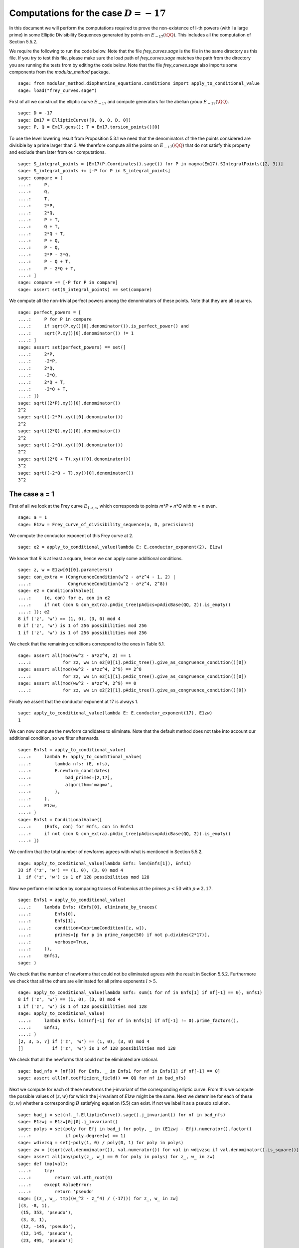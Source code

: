 ===========================================
 Computations for the case :math:`D = -17`
===========================================

In this document we will perform the computations required to prove
the non-existence of l-th powers (with l a large prime) in some
Elliptic Divisibility Sequences generated by points on
:math:`E_{-17}(\QQ)`. This includes all the computation of Section
5.5.2.

.. linkall

We require the following to run the code below. Note that the file
`frey_curves.sage` is the file in the same directory as this file. If
you try to test this file, please make sure the load path of
`frey_curves.sage` matches the path from the directory you are running
the tests from by editing the code below. Note that the file
`frey_curves.sage` also imports some components from the
`modular_method` package.

::

   sage: from modular_method.diophantine_equations.conditions import apply_to_conditional_value
   sage: load("frey_curves.sage")

First of all we construct the elliptic curve :math:`E_{-17}` and
compute generators for the abelian group :math:`E_{-17}(\QQ)`.

::

   sage: D = -17
   sage: Em17 = EllipticCurve([0, 0, 0, D, 0])
   sage: P, Q = Em17.gens(); T = Em17.torsion_points()[0]

To use the level lowering result from Proposition 5.3.1 we need that
the denominators of the the points considered are divisible by a prime
larger than 3. We therefore compute all the points on
:math:`E_{-17}(\QQ)` that do not satisfy this property and exclude
them later from our computations.

::

   sage: S_integral_points = [Em17(P.Coordinates().sage()) for P in magma(Em17).SIntegralPoints([2, 3])]
   sage: S_integral_points += [-P for P in S_integral_points]
   sage: compare = [
   ....:     P,
   ....:     Q,
   ....:     T,
   ....:     2*P,
   ....:     2*Q,
   ....:     P + T,
   ....:     Q + T,
   ....:     2*Q + T,
   ....:     P + Q,
   ....:     P - Q,
   ....:     2*P - 2*Q,
   ....:     P - Q + T,
   ....:     P - 2*Q + T,
   ....: ]
   sage: compare += [-P for P in compare]
   sage: assert set(S_integral_points) == set(compare)

We compute all the non-trivial perfect powers among the denominators
of these points. Note that they are all squares.
   
::
      
   sage: perfect_powers = [
   ....:     P for P in compare
   ....:     if sqrt(P.xy()[0].denominator()).is_perfect_power() and
   ....:     sqrt(P.xy()[0].denominator()) != 1
   ....: ]
   sage: assert set(perfect_powers) == set([
   ....:     2*P,
   ....:     -2*P,
   ....:     2*Q,
   ....:     -2*Q,
   ....:     2*Q + T,
   ....:     -2*Q + T,
   ....: ])
   sage: sqrt((2*P).xy()[0].denominator())
   2^2
   sage: sqrt((-2*P).xy()[0].denominator())
   2^2
   sage: sqrt((2*Q).xy()[0].denominator())
   2^2
   sage: sqrt((-2*Q).xy()[0].denominator())
   2^2
   sage: sqrt((2*Q + T).xy()[0].denominator())
   3^2
   sage: sqrt((-2*Q + T).xy()[0].denominator())
   3^2

The case a = 1
--------------

First of all we look at the Frey curve :math:`E_{1, z, w}` which
corresponds to points `m*P + n*Q` with `m + n` even.

::

   sage: a = 1
   sage: E1zw = Frey_curve_of_divisibility_sequence(a, D, precision=1)

We compute the conductor exponent of this Frey curve at 2.

::

   sage: e2 = apply_to_conditional_value(lambda E: E.conductor_exponent(2), E1zw)

We know that `B` is at least a square, hence we can apply some
additional conditions.

::

   sage: z, w = E1zw[0][0].parameters()
   sage: con_extra = (CongruenceCondition(w^2 - a*z^4 - 1, 2) |
   ....:              CongruenceCondition(w^2 - a*z^4, 2^8))
   sage: e2 = ConditionalValue([
   ....:     (e, con) for e, con in e2
   ....:     if not (con & con_extra).pAdic_tree(pAdics=pAdicBase(QQ, 2)).is_empty()
   ....: ]); e2
   8 if ('z', 'w') == (1, 0), (3, 0) mod 4
   0 if ('z', 'w') is 1 of 256 possibilities mod 256
   1 if ('z', 'w') is 1 of 256 possibilities mod 256

We check that the remaining conditions correspond to the ones in Table
5.1.

::
   
   sage: assert all(mod(ww^2 - a*zz^4, 2) == 1
   ....:            for zz, ww in e2[0][1].pAdic_tree().give_as_congruence_condition()[0])
   sage: assert all(mod(ww^2 - a*zz^4, 2^9) == 2^8
   ....:            for zz, ww in e2[1][1].pAdic_tree().give_as_congruence_condition()[0])
   sage: assert all(mod(ww^2 - a*zz^4, 2^9) == 0
   ....:            for zz, ww in e2[2][1].pAdic_tree().give_as_congruence_condition()[0])

Finally we assert that the conductor exponent at 17 is always 1.
   
::
      
   sage: apply_to_conditional_value(lambda E: E.conductor_exponent(17), E1zw)
   1

We can now compute the newform candidates to eliminate. Note that the
default method does not take into account our additional condition, so
we filter afterwards.

::

   sage: Enfs1 = apply_to_conditional_value(
   ....:     lambda E: apply_to_conditional_value(
   ....:         lambda nfs: (E, nfs),
   ....:         E.newform_candidates(
   ....:             bad_primes=[2,17],
   ....:             algorithm='magma',
   ....:         ),
   ....:     ),
   ....:     E1zw,
   ....: )
   sage: Enfs1 = ConditionalValue([
   ....:     (Enfs, con) for Enfs, con in Enfs1
   ....:     if not (con & con_extra).pAdic_tree(pAdics=pAdicBase(QQ, 2)).is_empty()
   ....: ])

We confirm that the total number of newforms agrees with what is
mentioned in Section 5.5.2.

::
   
   sage: apply_to_conditional_value(lambda Enfs: len(Enfs[1]), Enfs1)
   33 if ('z', 'w') == (1, 0), (3, 0) mod 4
   1  if ('z', 'w') is 1 of 128 possibilities mod 128

Now we perform elimination by comparing traces of Frobenius at the
primes :math:`p < 50` with :math:`p \neq 2, 17`.

::
      
   sage: Enfs1 = apply_to_conditional_value(
   ....:     lambda Enfs: (Enfs[0], eliminate_by_traces(
   ....:         Enfs[0],
   ....:         Enfs[1],
   ....:         condition=CoprimeCondition([z, w]),
   ....:         primes=[p for p in prime_range(50) if not p.divides(2*17)],
   ....:         verbose=True,
   ....:     )),
   ....:     Enfs1,
   sage: )

We check that the number of newforms that could not be eliminated
agrees with the result in Section 5.5.2. Furthermore we check that all
the others are eliminated for all prime exponents :math:`l > 5`.

::
      
   sage: apply_to_conditional_value(lambda Enfs: sum(1 for nf in Enfs[1] if nf[-1] == 0), Enfs1)
   8 if ('z', 'w') == (1, 0), (3, 0) mod 4
   1 if ('z', 'w') is 1 of 128 possibilities mod 128
   sage: apply_to_conditional_value(
   ....:     lambda Enfs: lcm(nf[-1] for nf in Enfs[1] if nf[-1] != 0).prime_factors(),
   ....:     Enfs1,
   ....: )
   [2, 3, 5, 7] if ('z', 'w') == (1, 0), (3, 0) mod 4
   []           if ('z', 'w') is 1 of 128 possibilities mod 128

We check that all the newforms that could not be eliminated are
rational.

::

   sage: bad_nfs = [nf[0] for Enfs, _ in Enfs1 for nf in Enfs[1] if nf[-1] == 0]
   sage: assert all(nf.coefficient_field() == QQ for nf in bad_nfs)

Next we compute for each of these newforms the j-invariant of the
corresponding elliptic curve. From this we compute the possible values
of :math:`(z, w)` for which the j-invariant of `E1zw` might be the
same. Next we determine for each of these :math:`(z, w)` whether a
corresponding :math:`B` satisfying equation (5.5) can exist. If not we
label it as a pseudo solution.

::
      
   sage: bad_j = set(nf._f.EllipticCurve().sage().j_invariant() for nf in bad_nfs)
   sage: E1zwj = E1zw[0][0].j_invariant()
   sage: polys = set(poly for Efj in bad_j for poly, _ in (E1zwj - Efj).numerator().factor()
   ....:             if poly.degree(w) == 1)
   sage: wdivzsq = set(-poly(1, 0) / poly(0, 1) for poly in polys)
   sage: zw = [(sqrt(val.denominator()), val.numerator()) for val in wdivzsq if val.denominator().is_square()]
   sage: assert all(any(poly(z_, w_) == 0 for poly in polys) for z_, w_ in zw)
   sage: def tmp(val):
   ....:     try:
   ....:         return val.nth_root(4)
   ....:     except ValueError:
   ....:         return 'pseudo'
   sage: [(z_, w_, tmp((w_^2 - z_^4) / (-17))) for z_, w_ in zw]
   [(3, -8, 1),
    (15, 353, 'pseudo'),
    (3, 8, 1),
    (12, -145, 'pseudo'),
    (12, 145, 'pseudo'),
    (23, 495, 'pseudo')]

Now we limit ourself to all points which are multiples of `2*P +
2*Q`. For all of them `B` is divisible by the prime numbers dividing
the denominator of `2*P + 2*Q`, which in this case are 2, 3, and 7. We
compute the additional conditions this imposes.

::

   sage: P1 = 2*P + 2*Q; P1.xy()
   (3568321/451584, 5750178337/303464448)
   sage: P1.xy()[0].denominator().prime_factors()
   [2, 3, 7]
   sage: C2 = CongruenceCondition(w^2 - a*z^4, 2)
   sage: C3 = CongruenceCondition(w^2 - a*z^4, 3)
   sage: C7 = CongruenceCondition(w^2 - a*z^4, 7)

We filter then newforms using the additional condition `C2`.
   
::
      
   sage: Enfs1P = ConditionalValue([
   ....:     (Enfs, C & C2) for Enfs, C in Enfs1
   ....:     if not (C & C2).pAdic_tree(pAdics=pAdicBase(QQ, 2)).is_empty()
   ....: ])

Next we perform elimination again at the primes 3 and 7 using the
additional conditions `C3` and `C7`. We see that with all this
additional information all newforms can be elimination when :math:`l >
3`.

::
   
   sage: Enfs1P = apply_to_conditional_value(
   ....:     lambda Enfs: (Enfs[0], eliminate_by_traces(
   ....:         Enfs[0],
   ....:         Enfs[1],
   ....:         condition=CoprimeCondition([z, w]) & C3 & C7,
   ....:         primes=[3, 7],
   ....:         verbose=True,
   ....:     )),
   ....:     Enfs1P,
   ....: )
   sage: apply_to_conditional_value(lambda Enfs: [nf[-1].prime_factors() for nf in Enfs[1]], Enfs1P)
   [[2, 3]]

The case a = -17
----------------

Now we look at the Frey curve :math:`E_{3, z, w}` which corresponds to
points `m*P + n*Q + T` with `m + n` even
::

   sage: a = -17
   sage: Em17zw = Frey_curve_of_divisibility_sequence(a, D, precision=1)

We check that `Em17zw` is completely defined over :math:`K =
\QQ(\sqrt{2}, \sqrt{-17})`, as is a splitting map.

::

   sage: K = Em17zw.decomposition_field()
   sage: assert K.is_isomorphic(QQ[sqrt(2), sqrt(-17)])

We verify that the trivial character is a splitting character for
`Em17zw`.
   
::
   
   sage: assert Em17zw.splitting_character().conductor() == 1

Next we compute the tables of 2-cocycles corresponding to `Em17zw` and
a splitting map. We use the same notation as in Section 5.5.2 for the
Galois elements.
   
::
   
   sage: G = K.galois_group()
   sage: sqrt2, sqrtm17 = sqrt(K(2)), sqrt(K(-17))
   sage: s2 = next(s for s in G if s != G(1) and s(sqrt2) == sqrt2)
   sage: s17 = next(s for s in G if s != G(1) and s(sqrtm17) == sqrtm17)
   sage: Gls = [G(1), s2, s17, s2*s17]
   sage: matrix([[Em17zw.c(s, t) for t in Gls] for s in Gls])
   [ 1  1  1  1]
   [ 1  2  1  2]
   [ 1 -1  1 -1]
   [ 1 -2  1 -2]
   sage: matrix([[Em17zw.c_splitting_map(s, t) for t in Gls] for s in Gls])
   Warning: The restriction of scalars of this Q-curve over the decomposition field does not decompose into abelian varieties of GL_2-type. Use the method decomposable_twist to find a twist that does.
   [1 1 1 1]
   [1 2 1 2]
   [1 1 1 1]
   [1 2 1 2]

We confirm that the unit group of :math:`K` is generated by :math:`-1`
and :math:`\sqrt{2} - 1`.

::

   sage: u0, u1 = K.unit_group().gens_values()
   sage: assert u0 == -1 and u1 == sqrt2 - 1

Next we verify that the second map :math:`\alpha` given in Section
5.5.2 indeed has the desired coboundary.

::
   
   sage: alpha = {
   ....:     G(1): 1,
   ....:     s2: -1,
   ....:     s17: (1 - 3*sqrt2) / sqrtm17,
   ....:     s2*s17: (1 - 3*sqrt2) / sqrtm17,
   ....: }
   sage: assert all(alpha[s] * s(alpha[t]) * alpha[s*t]^(-1) == Em17zw.c(s, t) / Em17zw.c_splitting_map(s, t)
   ....:            for t in G for s in G)

We also check that the element :math:`\gamma` given in Section 5.5.2
has coboundary :math:`\alpha^2`.
   
::
      
   sage: gamma = 1 + 3*sqrt2
   sage: assert all(s(gamma) == alpha[s]^2 * gamma for s in G)

We check that the elliptic curve `Em17zw` twisted by :math:`\gamma`
has a restriction of scalar over :math:`K` that decomposes as a
product of abelian varieties of GL_2-type. Furthermore we check that
:math:`K` is both the definition field and decomposition field of this
twisted curve.

::
      
   sage: Em17zwg = Em17zw.twist(gamma)
   sage: assert Em17zwg.does_decompose()
   sage: assert K == Em17zwg.definition_field()
   sage: assert K == Em17zwg.decomposition_field()

We compute the conductor of the curve `Em17zwg` and verify it matches
the expression in Section 5.5.2.

::

   sage: Nm17 = Em17zwg.conductor(additive_primes=K.primes_above(2*17)); Nm17
   (2, 1/76*lu^3 - 1/4*lu^2 + 11/76*lu - 11/4)^n0*(17, 1/38*lu^3 + 11/38*lu + 6)*(17, 1/38*lu^3 + 11/38*lu - 6)*Rad_P( ((-8716055040/19*lu^3 - 95876605440/19*lu - 27576944128)) * (z^2 + (-1/646*lu^3 - 49/646*lu)*w) * (z^2 + (1/646*lu^3 + 49/646*lu)*w)^2 )
    where
   n0 = 16 if ('z', 'w') == (1, 0), (3, 0) mod 4
        6  if ('z', 'w') is 1 of 8 possibilities mod 8
   sage: assert (Nm17.left().right() * Nm17.left().left().right() == K.ideal(17) and
   ....:         Nm17.left().left().left().left() == K.prime_above(2))
   sage: z, w = Em17zw.parameters()
   sage: z = z.change_ring(QQ); w = w.change_ring(QQ)
   sage: assert 17*product(p for p, _ in Em17zwg.discriminant().factor()) == w^2 - a*z^4
   sage: Nm17.left().left().left().right()[1]
   (6,
    The condition that ('z', 'w') == (0, 1), (0, 7), (2, 1), (2, 7), (4, 1), (4, 7), (6, 1), (6, 7) mod 8)
    
Next we verify that we get the same levels for the newforms after
level lowering as in Section 5.5.2.

::
   
   sage: levels = Em17zwg.newform_levels(bad_primes=K.primes_above(2*17)); levels
   [(73984, 73984)]               if ('z', 'w') == (1, 0), (3, 0) mod 4
   [(9248, 18496), (18496, 9248)] if ('z', 'w') is 1 of 8 possibilities mod 8
   sage: assert (73984 == 2^8 * 17^2 and
   ....:         18496 == 2^6 * 17^2 and
   ....:         9248 == 2^5 * 17^2)

We compute the newforms of these levels. We only include only one
newform per conjugacy class, as otherwise the necessary number field
computations take too long.

::

   sage: nfsm17 = Em17zwg.newform_candidates(bad_primes=K.primes_above(2*17), algorithm='magma', conjugates=False)
   
We eliminate newforms by comparing traces of Frobenius at the primes
mentioned in Section 5.5.2. Note that we use the option `use_minpoly`
here as enabling this option can immediately exclude an entire
conjugacy class of newforms. Since we only have one newform per
conjugacy class we need to do this for the correct result.

::
   
   sage: primes = [3, 5, 7, 11, 13, 19, 29, 31, 37, 41, 43, 47, 59, 67, 73, 97, 113]
   sage: nfsm17 = eliminate_by_traces(Em17zwg, nfsm17, condition=CoprimeCondition([z, w]),
   ....:                              primes=primes, verbose=True, use_minpoly=True)

We check that after this elimination there remain 10 newforms and the
others are eliminated for all prime exponents :math:`l > 31`.

::
   
   sage: apply_to_conditional_value(lambda nfs: sum(1 for nf in nfs if nf[-1] == 0), nfsm17)
   6 if ('z', 'w') == (1, 0), (3, 0) mod 4
   4 if ('z', 'w') is 1 of 8 possibilities mod 8
   sage: apply_to_conditional_value(lambda nfs: lcm(nf[-1] for nf in nfs if nf[-1] != 0).prime_factors(), nfsm17)
   [2, 3, 5, 7, 13, 17, 23, 31] if ('z', 'w') == (1, 0), (3, 0) mod 4
   [2, 7, 13, 17]               if ('z', 'w') is 1 of 8 possibilities mod 8

Now we limit ourself to all points which are multiples of `P + Q + T`.
For all of them `B` is divisible by the prime numbers dividing the
denominator of `P + Q + T`, which in this case is only 7.

::

   sage: P1 = P + Q + T
   sage: assert P1.xy()[0].denominator().prime_factors()
   [7]
   
We perform the elimination again at 7, using this additional
condition. We find that all newforms are eliminated in this case
whenever :math:`l > 17` or :math:`l = 3, 11`.

::
   
   sage: nfsm17P = eliminate_by_trace(Em17zwg, nfsm17, 7,
   ....:                              condition=(CoprimeCondition([z, w]) &
   ....:                                         CongruenceCondition(w^2 - a*z^4, 7)),
   ....:                              verbose=True, use_minpoly=True )
   sage: apply_to_conditional_value(lambda nfs: product(nf[-1] for nf in nfs).prime_factors(), nfsm17P)
   [2, 5, 7, 13, 17] if ('z', 'w') == (1, 0), (3, 0) mod 4
   [2, 7, 17]        if ('z', 'w') is 1 of 8 possibilities mod 8
